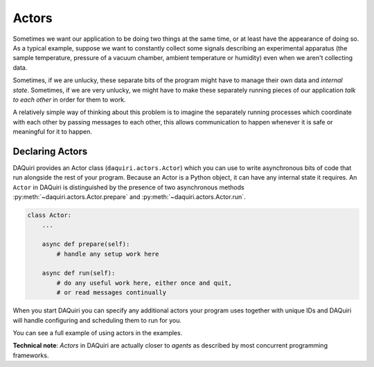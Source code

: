 Actors
======

Sometimes we want our application to be doing two things at the same time, or
at least have the appearance of doing so. As a typical example, suppose we want
to constantly collect some signals describing an experimental apparatus
(the sample temperature, pressure of a vacuum chamber, ambient
temperature or humidity) even when we aren't collecting data.

Sometimes, if we are unlucky, these separate bits of the program might have to
manage their own data and *internal state*. Sometimes, if we are very unlucky,
we might have to make these separately running pieces of our application *talk
to each other* in order for them to work.

A relatively simple way of thinking about this problem is to imagine the
separately running processes which coordinate with each other by passing messages
to each other, this allows communication to happen whenever it is safe or
meaningful for it to happen.

Declaring Actors
----------------

DAQuiri provides an Actor class (``daquiri.actors.Actor``) which you can use to write
asynchronous bits of code that run alongside the rest of your program. Because an Actor is
a Python object, it can have any internal state it requires. An ``Actor`` in DAQuiri is
distinguished by the presence of two asynchronous methods :py:meth:`~daquiri.actors.Actor.prepare`
and :py:meth:`~daquiri.actors.Actor.run`.

.. code-block:: python

    class Actor:
        ...

        async def prepare(self):
            # handle any setup work here

        async def run(self):
            # do any useful work here, either once and quit,
            # or read messages continually

When you start DAQuiri you can specify any additional actors your program uses together
with unique IDs and DAQuiri will handle configuring and scheduling them to run for you.

You can see a full example of using actors in the examples.



**Technical note**: *Actors* in DAQuiri are actually closer to *agents* as
described by most concurrent programming frameworks.